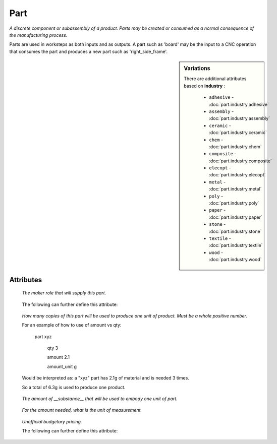 Part
====

.. raw:: html

    <pre><b>part</b> <i>label</i></pre>

..

*A discrete component or subassembly of a product.  Parts may be created or consumed as a normal consequence of the manufacturing process.*

Parts are used in worksteps as both inputs and as outputs.  A part such as 'board' may be the input to a CNC operation that consumes the part and produces a new part such as 'right_side_frame'.

.. sidebar:: Variations
   
   There are additional attributes based on **industry** :
   
     * ``adhesive`` - :doc:`part.industry.adhesive`
     * ``assembly`` - :doc:`part.industry.assembly`
     * ``ceramic`` - :doc:`part.industry.ceramic`
     * ``chem`` - :doc:`part.industry.chem`
     * ``composite`` - :doc:`part.industry.composite`
     * ``elecopt`` - :doc:`part.industry.elecopt`
     * ``metal`` - :doc:`part.industry.metal`
     * ``poly`` - :doc:`part.industry.poly`
     * ``paper`` - :doc:`part.industry.paper`
     * ``stone`` - :doc:`part.industry.stone`
     * ``textile`` - :doc:`part.industry.textile`
     * ``wood`` - :doc:`part.industry.wood`
   

''''''''''
Attributes
''''''''''

.. raw:: html

    <pre><b>version</b> <i>string</i></pre>

..

    
.. raw:: html

    <pre><b>description</b> <i>string</i></pre>

..

    
.. raw:: html

    <pre><b>maker</b> <i>label</i></pre>

..

    *The maker role that will supply this part.*
    
    
.. raw:: html

    <pre><b>sku_source</b> <i>string</i></pre>

..

    The following can further define this attribute:
    
        .. raw:: html
        
            <pre><b>url</b> <i>string</i></pre>
        
        ..
        
            
        .. raw:: html
        
            <pre><b>company_name</b> <i>string</i></pre>
        
        ..
        
            
    
    
.. raw:: html

    <pre><b>sku</b> <i>string</i></pre>

..

    
.. raw:: html

    <pre><b>qty</b> <i>integer</i></pre>

..

    *How many copies of this part will be used to produce one unit of product. Must be a whole positive number.*
    
    For an example of how to use of amount vs qty:
    
    
    
        part xyz
    
            qty 3
    
            amount 2.1
    
            amount_unit g
    
    
    
    Would be interpreted as: a "xyz" part has 2.1g of material and is needed 3 times.
    
    So a total of 6.3g is used to produce one product.
    
    
.. raw:: html

    <pre><b>amount</b> <i>float</i></pre>

..

    *The amount of __substance__ that will be used to embody one unit of part.*
    
    
.. raw:: html

    <pre><b>amount_unit</b> <i>string</i></pre>

..

    *For the amount needed, what is the unit of measurement.*
    
    
.. raw:: html

    <pre><b>estimates</b></pre>

..

    *Unofficial budgetary pricing.*
    
    The following can further define this attribute:
    
        .. raw:: html
        
            <pre><b>prototype_price</b> <i>price</i></pre>
        
        ..
        
            
        .. raw:: html
        
            <pre><b>prototype_setup</b> <i>price</i></pre>
        
        ..
        
            
        .. raw:: html
        
            <pre><b>pilot_price</b> <i>price</i></pre>
        
        ..
        
            
        .. raw:: html
        
            <pre><b>pilot_setup</b> <i>price</i></pre>
        
        ..
        
            
        .. raw:: html
        
            <pre><b>production_price</b> <i>price</i></pre>
        
        ..
        
            
        .. raw:: html
        
            <pre><b>production_setup</b> <i>price</i></pre>
        
        ..
        
            
    
    
.. raw:: html

    <pre><b>category</b> <i>label</i></pre>

..

    
.. raw:: html

    <pre><b>industry</b> <i>label</i></pre>

..

    
.. raw:: html

    <pre><b>industry</b> <i>label</i></pre>

..

    
